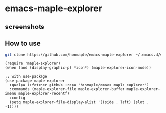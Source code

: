 * emacs-maple-explorer
** screenshots
   [[https://github.com/honmaple/emacs-maple-explorer/blob/master/screenshot/example.png]]

** How to use
   #+begin_src bash
     git clone https://github.com/honmaple/emacs-maple-explorer ~/.emacs.d/site-lisp/maple-explorer
   #+end_src

   #+begin_src elisp
     (require 'maple-explorer)
     (when (and (display-graphic-p) *icon*) (maple-explorer-icon-mode))

     ;; with use-package
     (use-package maple-explorer
       :quelpa (:fetcher github :repo "honmaple/emacs-maple-explorer")
       :commands (maple-explorer-file maple-explorer-buffer maple-explorer-imenu maple-explorer-recentf)
       :config
       (setq maple-explorer-file-display-alist '((side . left) (slot . -1))))
   #+end_src
